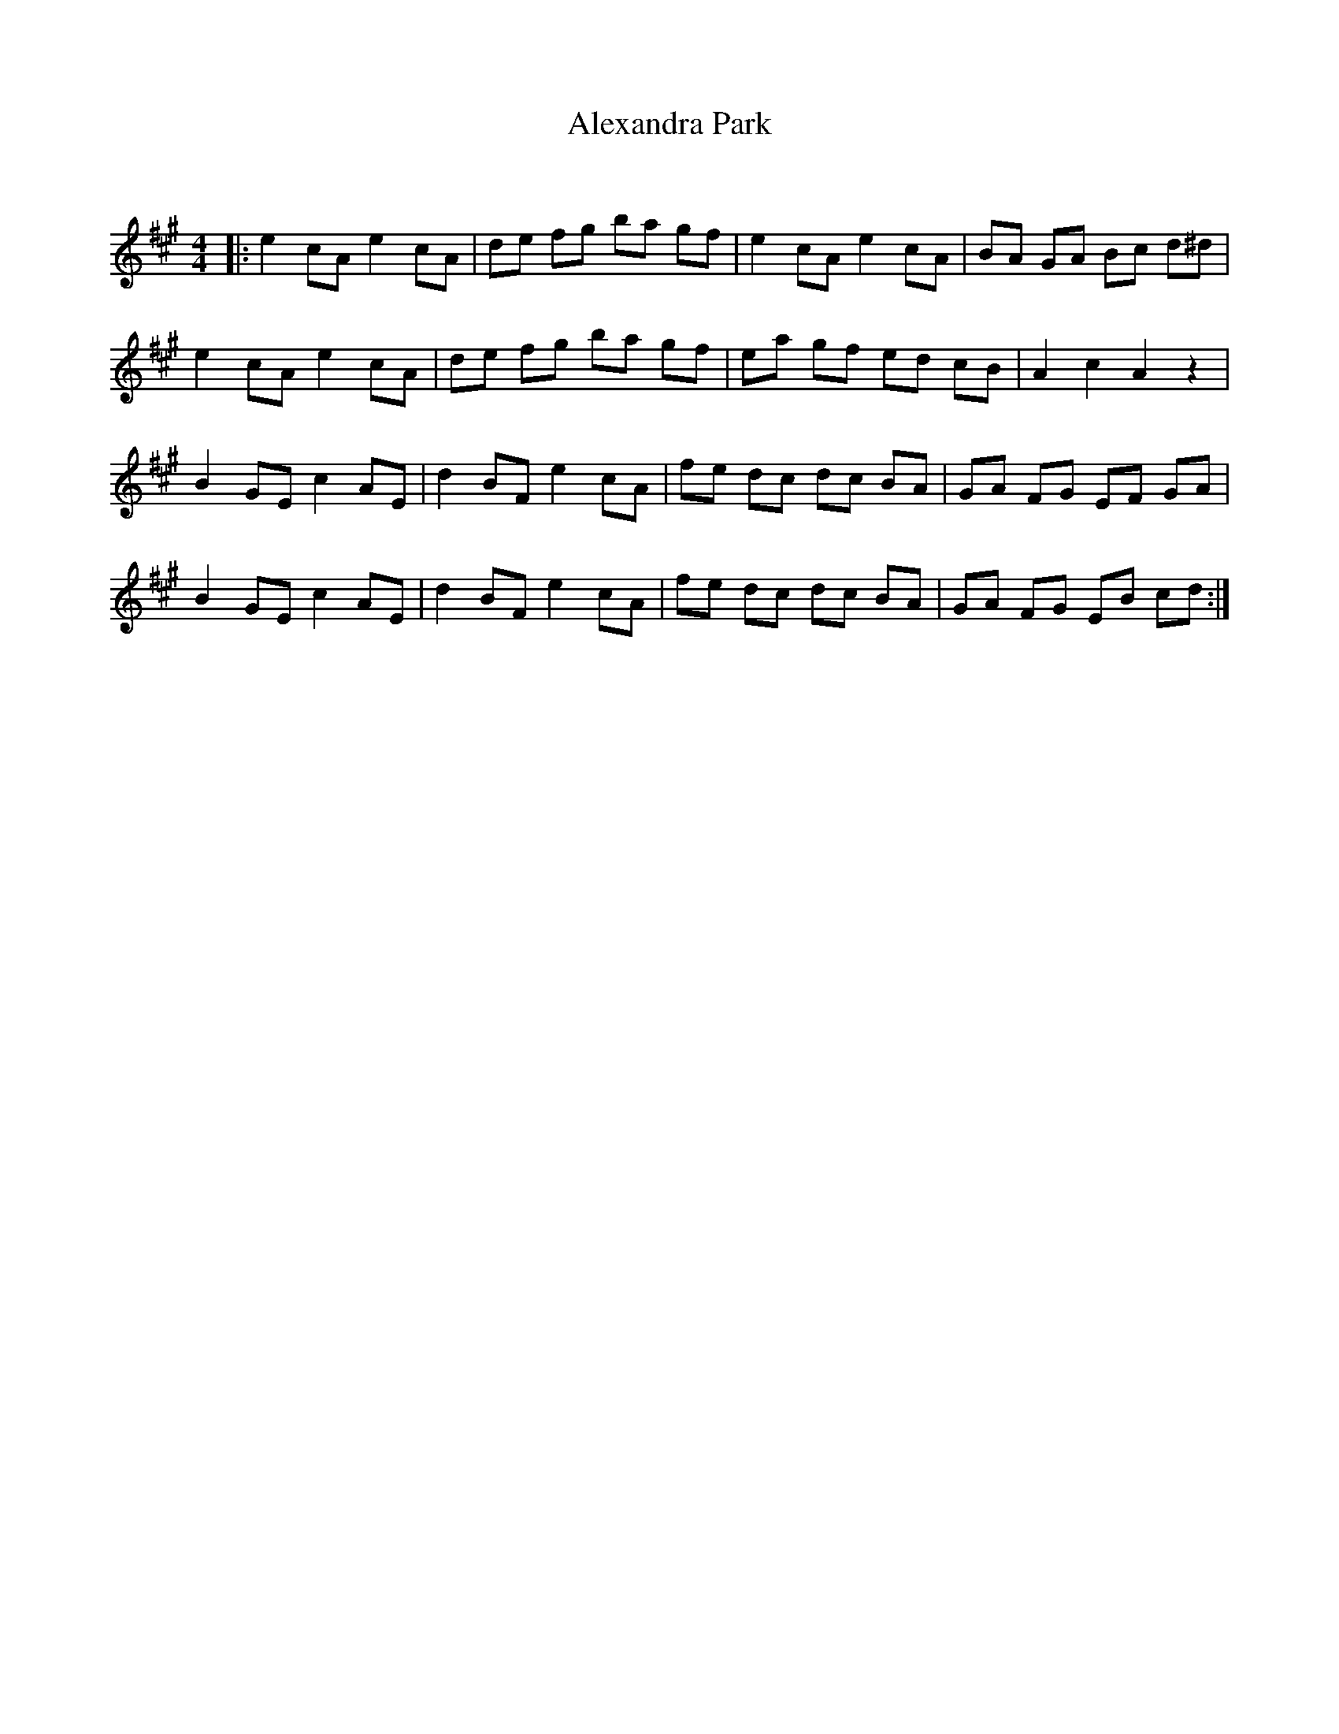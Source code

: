 X:1
T: Alexandra Park
C:
R:Reel
I:speed 232
Q:232
K:A
M:4/4
L:1/8
|:e2 cA e2 cA|de fg ba gf|e2 cA e2 cA|BA GA Bc d^d|
e2 cA e2 cA|de fg ba gf|ea gf ed cB|A2 c2 A2 z2|
B2 GE c2 AE|d2 BF e2 cA|fe dc dc BA|GA FG EF GA|
B2 GE c2 AE|d2 BF e2 cA|fe dc dc BA|GA FG EB cd:|
